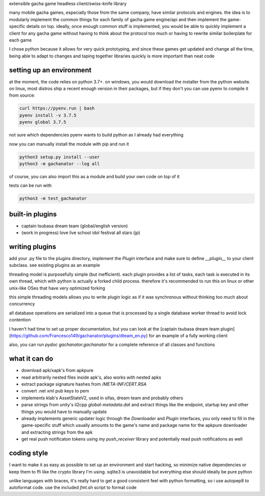 extensible gacha game headless client/swiss-knife library

many mobile gacha games, especially those from the same company, have
similar protocols and engines. the idea is to modularly implement the
common things for each family of gacha game engine/api and then implement
the game-specific details on top. ideally, once enough common stuff is
implemented, you would be able to quickly implement a client for any
gacha game without having to think about the protocol too much or having
to rewrite similar boilerplate for each game

I chose python because it allows for very quick prototyping, and since
these games get updated and change all the time, being able to adapt to
changes and taping together libraries quickly is more important than neat
code

setting up an environment
===========
at the moment, the code relies on python 3.7+. on windows, you would
download the installer from the python website. on linux, most distros ship
a recent enough version in their packages, but if they don't you can use
pyenv to compile it from source:

.. code-block:: sh

    curl https://pyenv.run | bash
    pyenv install -v 3.7.5
    pyenv global 3.7.5

not sure which dependencies pyenv wants to build python as I already had
everything

now you can manually install the module with pip and run it

.. code-block:: sh

    python3 setup.py install --user
    python3 -m gachanator --log all

of course, you can also import this as a module and build your own code
on top of it

tests can be run with

.. code-block:: sh

    python3 -m test_gachanator

built-in plugins
===========
- captain tsubasa dream team (global/english version)
- (work in progress) love live school idol festival all stars (jp)

writing plugins
===========
add your .py file to the plugins directory, implement the `Plugin`
interface and make sure to define `__plugin__` to your client subclass.
see existing plugins as an example

threading model is purposefully simple (but inefficient). each plugin
provides a list of tasks, each task is executed in its own thread, which
with python is actually a forked child process. therefore it's recommended
to run this on linux or other unix-like OSes that have very optimized
forking

this simple threading models allows you to write plugin logic as if it was
synchronous without thinking too much about concurrency

all database operations are serialized into a queue that is processed by
a single database worker thread to avoid lock contention

I haven't had time to set up proper documentation, but you can look at the
[captain tsubasa dream team plugin](https://github.com/Francesco149/gachanator/plugins/dteam_en.py)
for an example of a fully working client

also, you can run `pydoc gachanator.gachanator` for a complete reference of
all classes and functions

what it can do
===========
- download apk/xapk's from apkpure
- read arbitrarily nested files inside apk's, also works with nested apks
- extract package signature hashes from `/META-INF/CERT.RSA`
- convert .net xml pub keys to pem
- implements klab's AssetStateV2, used in sifas, dream team and probably
  others
- parse strings from unity's il2cpp `global-metadata.dat` and extract
  things like the endpoint, startup key and other things you would have
  to manually update
- already implements generic updater logic through the `Downloader` and
  `Plugin` interfaces, you only need to fill in the game-specific stuff
  which usually amounts to the game's name and package name for the apkpure
  downloader and extracting strings from the apk
- get real push notificaton tokens using my `push_receiver` library and
  potentially read push notifications as well

coding style
===========
I want to make it as easy as possible to set up an environment and start
hacking, so minimize native dependencies or keep them to ffi like the
crypto library I'm using. sqlite3 is unavoidable but everything else should
ideally be pure python

unlike languages with braces, it's really hard to get a good consistent
feel with python formatting, so i use autopep8 to autoformat code. use the
included `fmt.sh` script to format code
